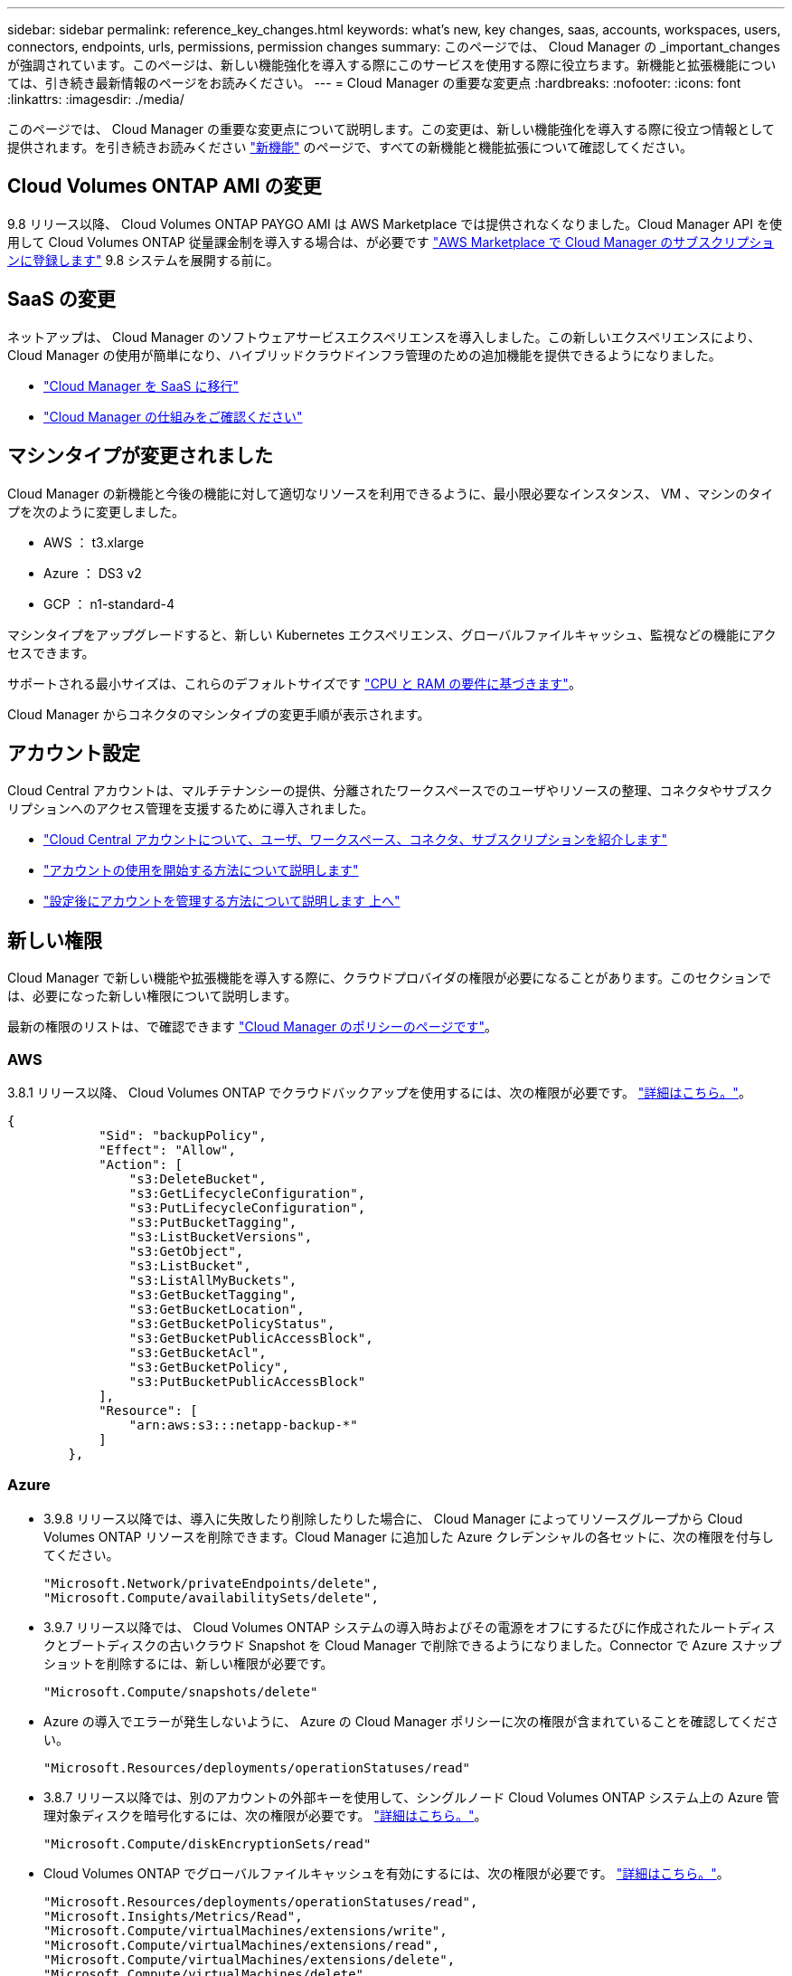 ---
sidebar: sidebar 
permalink: reference_key_changes.html 
keywords: what's new, key changes, saas, accounts, workspaces, users, connectors, endpoints, urls, permissions, permission changes 
summary: このページでは、 Cloud Manager の _important_changes が強調されています。このページは、新しい機能強化を導入する際にこのサービスを使用する際に役立ちます。新機能と拡張機能については、引き続き最新情報のページをお読みください。 
---
= Cloud Manager の重要な変更点
:hardbreaks:
:nofooter: 
:icons: font
:linkattrs: 
:imagesdir: ./media/


[role="lead"]
このページでは、 Cloud Manager の重要な変更点について説明します。この変更は、新しい機能強化を導入する際に役立つ情報として提供されます。を引き続きお読みください link:reference_new_occm.html["新機能"] のページで、すべての新機能と機能拡張について確認してください。



== Cloud Volumes ONTAP AMI の変更

9.8 リリース以降、 Cloud Volumes ONTAP PAYGO AMI は AWS Marketplace では提供されなくなりました。Cloud Manager API を使用して Cloud Volumes ONTAP 従量課金制を導入する場合は、が必要です https://aws.amazon.com/marketplace/pp/B07QX2QLXX["AWS Marketplace で Cloud Manager のサブスクリプションに登録します"^] 9.8 システムを展開する前に。



== SaaS の変更

ネットアップは、 Cloud Manager のソフトウェアサービスエクスペリエンスを導入しました。この新しいエクスペリエンスにより、 Cloud Manager の使用が簡単になり、ハイブリッドクラウドインフラ管理のための追加機能を提供できるようになりました。

* link:concept_saas.html["Cloud Manager を SaaS に移行"]
* link:concept_overview.html["Cloud Manager の仕組みをご確認ください"]




== マシンタイプが変更されました

Cloud Manager の新機能と今後の機能に対して適切なリソースを利用できるように、最小限必要なインスタンス、 VM 、マシンのタイプを次のように変更しました。

* AWS ： t3.xlarge
* Azure ： DS3 v2
* GCP ： n1-standard-4


マシンタイプをアップグレードすると、新しい Kubernetes エクスペリエンス、グローバルファイルキャッシュ、監視などの機能にアクセスできます。

サポートされる最小サイズは、これらのデフォルトサイズです link:reference_cloud_mgr_reqs.html["CPU と RAM の要件に基づきます"]。

Cloud Manager からコネクタのマシンタイプの変更手順が表示されます。



== アカウント設定

Cloud Central アカウントは、マルチテナンシーの提供、分離されたワークスペースでのユーザやリソースの整理、コネクタやサブスクリプションへのアクセス管理を支援するために導入されました。

* link:concept_cloud_central_accounts.html["Cloud Central アカウントについて、ユーザ、ワークスペース、コネクタ、サブスクリプションを紹介します"]
* link:task_setting_up_cloud_central_accounts.html["アカウントの使用を開始する方法について説明します"]
* link:task_managing_cloud_central_accounts.html["設定後にアカウントを管理する方法について説明します 上へ"]




== 新しい権限

Cloud Manager で新しい機能や拡張機能を導入する際に、クラウドプロバイダの権限が必要になることがあります。このセクションでは、必要になった新しい権限について説明します。

最新の権限のリストは、で確認できます https://mysupport.netapp.com/site/info/cloud-manager-policies["Cloud Manager のポリシーのページです"^]。



=== AWS

3.8.1 リリース以降、 Cloud Volumes ONTAP でクラウドバックアップを使用するには、次の権限が必要です。 link:task_backup_to_s3.html["詳細はこちら。"]。

[source, json]
----
{
            "Sid": "backupPolicy",
            "Effect": "Allow",
            "Action": [
                "s3:DeleteBucket",
                "s3:GetLifecycleConfiguration",
                "s3:PutLifecycleConfiguration",
                "s3:PutBucketTagging",
                "s3:ListBucketVersions",
                "s3:GetObject",
                "s3:ListBucket",
                "s3:ListAllMyBuckets",
                "s3:GetBucketTagging",
                "s3:GetBucketLocation",
                "s3:GetBucketPolicyStatus",
                "s3:GetBucketPublicAccessBlock",
                "s3:GetBucketAcl",
                "s3:GetBucketPolicy",
                "s3:PutBucketPublicAccessBlock"
            ],
            "Resource": [
                "arn:aws:s3:::netapp-backup-*"
            ]
        },
----


=== Azure

* 3.9.8 リリース以降では、導入に失敗したり削除したりした場合に、 Cloud Manager によってリソースグループから Cloud Volumes ONTAP リソースを削除できます。Cloud Manager に追加した Azure クレデンシャルの各セットに、次の権限を付与してください。
+
[source, json]
----
"Microsoft.Network/privateEndpoints/delete",
"Microsoft.Compute/availabilitySets/delete",
----
* 3.9.7 リリース以降では、 Cloud Volumes ONTAP システムの導入時およびその電源をオフにするたびに作成されたルートディスクとブートディスクの古いクラウド Snapshot を Cloud Manager で削除できるようになりました。Connector で Azure スナップショットを削除するには、新しい権限が必要です。
+
[source, json]
----
"Microsoft.Compute/snapshots/delete"
----
* Azure の導入でエラーが発生しないように、 Azure の Cloud Manager ポリシーに次の権限が含まれていることを確認してください。
+
[source, json]
----
"Microsoft.Resources/deployments/operationStatuses/read"
----
* 3.8.7 リリース以降では、別のアカウントの外部キーを使用して、シングルノード Cloud Volumes ONTAP システム上の Azure 管理対象ディスクを暗号化するには、次の権限が必要です。 link:reference_new_occm.html#cloud-volumes-ontap-enhancements["詳細はこちら。"]。
+
[source, json]
----
"Microsoft.Compute/diskEncryptionSets/read"
----
* Cloud Volumes ONTAP でグローバルファイルキャッシュを有効にするには、次の権限が必要です。 link:concept_gfc.html["詳細はこちら。"]。
+
[source, json]
----
"Microsoft.Resources/deployments/operationStatuses/read",
"Microsoft.Insights/Metrics/Read",
"Microsoft.Compute/virtualMachines/extensions/write",
"Microsoft.Compute/virtualMachines/extensions/read",
"Microsoft.Compute/virtualMachines/extensions/delete",
"Microsoft.Compute/virtualMachines/delete",
"Microsoft.Network/networkInterfaces/delete",
"Microsoft.Network/networkSecurityGroups/delete",
"Microsoft.Resources/deployments/delete",
----




=== GCP



==== マシンタイプを変更するための新しい権限

最近、マシンタイプファミリ間で切り替えを行う場合、 Cloud Volumes ONTAP マシンタイプを変更するには、次の権限が必要であることが判明しました。

[source, yaml]
----
- compute.instances.setMinCpuPlatform
----


==== HA ペア用の新しい権限

3.9 リリース以降、コネクタのサービスアカウントでは、 Cloud Volumes ONTAP HA ペアを GCP に導入するための追加の権限が必要になります。

[source, yaml]
----
- compute.addresses.list
- compute.backendServices.create
- compute.networks.updatePolicy
- compute.regionBackendServices.create
- compute.regionBackendServices.get
- compute.regionBackendServices.list
----


==== データ階層化の新しい権限

3.9 リリース以降、 Cloud Volumes ONTAP インスタンスにサービスアカウントを設定するには、追加の権限が必要です。このサービスアカウントは、 Google Cloud Storage バケットへのデータ階層化の権限を提供します。

* iam.serviceAccounts.actAs
* storag取得
* storag設備 リスト




==== Kubernetes 管理用の新しい権限

3.8.8 リリース以降、 Connector のサービスアカウントでは、 Google Kubernetes Engine （ GKE ）で実行されている Kubernetes クラスタを検出および管理するための追加の権限が必要です。

[source, yaml]
----
- container.*
----


==== データ階層化の新しい権限

3.8 リリース以降、データの階層化にサービスアカウントを使用するには、次の権限が必要になりました。 link:reference_new_occm.html#data-tiering-enhancements-in-gcp["この変更の詳細については、こちらをご覧ください"]。

[source, yaml]
----
- storage.buckets.update
- compute.instances.setServiceAccount
- iam.serviceAccounts.getIamPolicy
- iam.serviceAccounts.list
----


== 新しいエンドポイント

Connector では、パブリッククラウド環境内のリソースとプロセスを管理するためにアウトバウンドインターネットアクセスが必要です。このセクションでは、必要になった新しいエンドポイントについて説明します。

を検索できます link:reference_networking.html["Web ブラウザからアクセスするエンドポイントの完全なリストをここに表示します"] および 。

* ユーザは、次のエンドポイントに接続して Web ブラウザから Cloud Manager にアクセスする必要があります。
+
\ https://cloudmanager.netapp.com

* Docker インフラのコンテナコンポーネントのソフトウェアイメージを取得するには、コネクタが次のエンドポイントにアクセスできる必要があります。
+
\ https://cloudmanagerinfraprod.azurecr.io

+
ファイアウォールがコネクタからこのエンドポイントへのアクセスを有効にしていることを確認してください。


